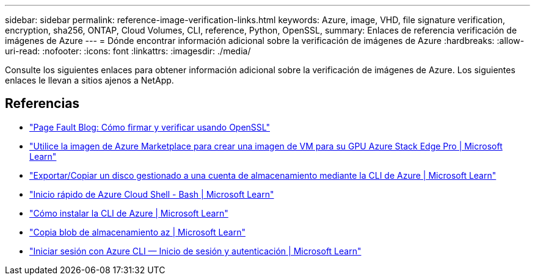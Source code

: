 ---
sidebar: sidebar 
permalink: reference-image-verification-links.html 
keywords: Azure, image, VHD, file signature verification, encryption, sha256, ONTAP, Cloud Volumes, CLI, reference, Python, OpenSSL, 
summary: Enlaces de referencia verificación de imágenes de Azure 
---
= Dónde encontrar información adicional sobre la verificación de imágenes de Azure
:hardbreaks:
:allow-uri-read: 
:nofooter: 
:icons: font
:linkattrs: 
:imagesdir: ./media/


[role="lead"]
Consulte los siguientes enlaces para obtener información adicional sobre la verificación de imágenes de Azure. Los siguientes enlaces le llevan a sitios ajenos a NetApp.



== Referencias

* https://pagefault.blog/2019/04/22/how-to-sign-and-verify-using-openssl/["Page Fault Blog: Cómo firmar y verificar usando OpenSSL"^]
* https://docs.microsoft.com/en-us/azure/databox-online/azure-stack-edge-gpu-create-virtual-machine-marketplace-image["Utilice la imagen de Azure Marketplace para crear una imagen de VM para su GPU Azure Stack Edge Pro | Microsoft Learn"^]
* https://docs.microsoft.com/en-us/azure/virtual-machines/scripts/copy-managed-disks-vhd-to-storage-account["Exportar/Copiar un disco gestionado a una cuenta de almacenamiento mediante la CLI de Azure | Microsoft Learn"^]
* https://learn.microsoft.com/en-us/azure/cloud-shell/quickstart["Inicio rápido de Azure Cloud Shell - Bash | Microsoft Learn"^]
* https://learn.microsoft.com/en-us/cli/azure/install-azure-cli["Cómo instalar la CLI de Azure | Microsoft Learn"^]
* https://learn.microsoft.com/en-us/cli/azure/storage/blob/copy?view=azure-cli-latest#az-storage-blob-copy-start["Copia blob de almacenamiento az | Microsoft Learn"^]
* https://learn.microsoft.com/en-us/cli/azure/authenticate-azure-cli["Iniciar sesión con Azure CLI — Inicio de sesión y autenticación | Microsoft Learn"^]

